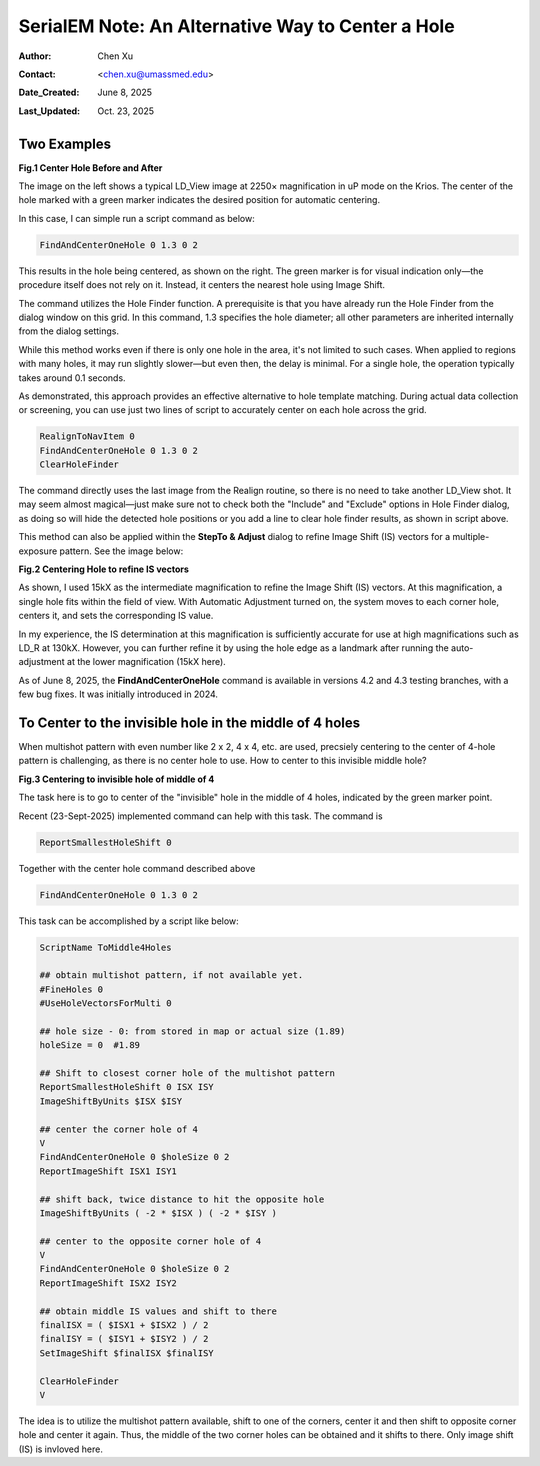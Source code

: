 .. _alternative_center_hole:

SerialEM Note: An Alternative Way to Center a Hole
==================================================
  
:Author: Chen Xu
:Contact: <chen.xu@umassmed.edu>
:Date_Created: June 8, 2025
:Last_Updated: Oct. 23, 2025

.. glossary::

   Abstract
      If the current stage position is slightly off from the center of a 
      hole and you want to center it, a common approach is to use a hole 
      template for alignment.

      However, there is an alternative method. The hole-finding routine in 
      SerialEM is both powerful and robust. You can detect hole positions 
      and center on the closest one without using **AutoAlign** and a reference
      image. This can be done easily with a script command.

      In this note, I will share how I use this function, along with two examples.

.. _two_examples:

Two Examples
------------

**Fig.1 Center Hole Before and After**

.. image:: ../images/centerhole-before-after.png
..   :height: 361 px
..   :width: 833 px
   :scale: 50 %

The image on the left shows a typical LD_View image at 2250× magnification 
in uP mode on the Krios. The center of the hole marked with a green marker 
indicates the desired position for automatic centering.

In this case, I can simple run a script command as below:

.. code-block:: ruby

  FindAndCenterOneHole 0 1.3 0 2

This results in the hole being centered, as shown on the right. The green 
marker is for visual indication only—the procedure itself does not rely 
on it. Instead, it centers the nearest hole using Image Shift.

The command utilizes the Hole Finder function. A prerequisite is that you 
have already run the Hole Finder from the dialog window on this grid. In 
this command, 1.3 specifies the hole diameter; all other parameters are 
inherited internally from the dialog settings.

While this method works even if there is only one hole in the area, it's not 
limited to such cases. When applied to regions with many holes, it may run 
slightly slower—but even then, the delay is minimal. For a single hole, the 
operation typically takes around 0.1 seconds.

As demonstrated, this approach provides an effective alternative to hole 
template matching. During actual data collection or screening, you can use 
just two lines of script to accurately center on each hole across the grid.

.. code-block:: ruby

  RealignToNavItem 0 
  FindAndCenterOneHole 0 1.3 0 2
  ClearHoleFinder

The command directly uses the last image from the Realign routine, so 
there is no need to take another LD_View shot. It may seem almost 
magical—just make sure not to check both the "Include" and "Exclude" 
options in Hole Finder dialog, as doing so will hide the detected 
hole positions or you add a line to clear hole finder results, as shown
in script above.

This method can also be applied within the **StepTo & Adjust** dialog to 
refine Image Shift (IS) vectors for a multiple-exposure pattern. 
See the image below:

**Fig.2 Centering Hole to refine IS vectors**

.. image:: ../images/stepto-center-hole-method.png
..   :height: 361 px
..   :width: 833 px
   :scale: 50 %

As shown, I used 15kX as the intermediate magnification to refine the 
Image Shift (IS) vectors. At this magnification, a single hole fits 
within the field of view. With Automatic Adjustment turned on, the system 
moves to each corner hole, centers it, and sets the corresponding IS value.

In my experience, the IS determination at this magnification is sufficiently 
accurate for use at high magnifications such as LD_R at 130kX. However, 
you can further refine it by using the hole edge as a landmark after running 
the auto-adjustment at the lower magnification (15kX here).

As of June 8, 2025, the **FindAndCenterOneHole** command is available in versions 
4.2 and 4.3 testing branches, with a few bug fixes. It was initially introduced 
in 2024.

To Center to the invisible hole in the middle of 4 holes 
--------------------------------------------------------

When multishot pattern with even number like 2 x 2, 4 x 4, etc. are used,
precsiely centering to the center of 4-hole pattern is challenging, as there is no 
center hole to use. How to center to this invisible middle hole? 

**Fig.3 Centering to invisible hole of middle of 4**

.. image:: ../images/middle-of-4-holes.png
..   :height: 361 px
..   :width: 833 px
   :scale: 50 %

The task here is to go to center of the "invisible" hole in the middle of 
4 holes, indicated by the green marker point. 

Recent (23-Sept-2025) implemented command can help with this task. The command is 

.. code-block:: ruby

  ReportSmallestHoleShift 0

Together with the center hole command described above

.. code-block:: ruby

  FindAndCenterOneHole 0 1.3 0 2

This task can be accomplished by a script like below:

.. code-block:: ruby

  ScriptName ToMiddle4Holes

  ## obtain multishot pattern, if not available yet.
  #FineHoles 0
  #UseHoleVectorsForMulti 0

  ## hole size - 0: from stored in map or actual size (1.89)
  holeSize = 0  #1.89

  ## Shift to closest corner hole of the multishot pattern 
  ReportSmallestHoleShift 0 ISX ISY
  ImageShiftByUnits $ISX $ISY

  ## center the corner hole of 4
  V
  FindAndCenterOneHole 0 $holeSize 0 2
  ReportImageShift ISX1 ISY1

  ## shift back, twice distance to hit the opposite hole
  ImageShiftByUnits ( -2 * $ISX ) ( -2 * $ISY )

  ## center to the opposite corner hole of 4
  V
  FindAndCenterOneHole 0 $holeSize 0 2
  ReportImageShift ISX2 ISY2

  ## obtain middle IS values and shift to there
  finalISX = ( $ISX1 + $ISX2 ) / 2
  finalISY = ( $ISY1 + $ISY2 ) / 2
  SetImageShift $finalISX $finalISY

  ClearHoleFinder
  V

The idea is to utilize the multishot pattern available, shift to one of the corners,
center it and then shift to opposite corner hole and center it again. Thus, the middle
of the two corner holes can be obtained and it shifts to there. Only image shift (IS)
is invloved here. 
